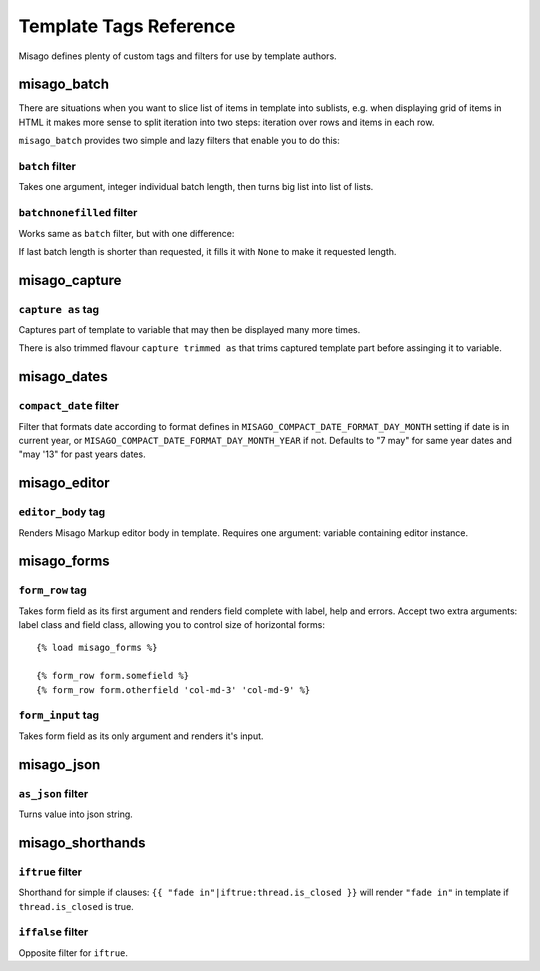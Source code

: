 =======================
Template Tags Reference
=======================

Misago defines plenty of custom tags and filters for use by template authors.


misago_batch
============

There are situations when you want to slice list of items in template into sublists, e.g. when displaying grid of items in HTML it makes more sense to split iteration into two steps: iteration over rows and items in each row.

``misago_batch`` provides two simple and lazy filters that enable you to do this:


``batch`` filter
----------------

Takes one argument, integer individual batch length, then turns big list into list of lists.


``batchnonefilled`` filter
--------------------------

Works same as ``batch`` filter, but with one difference:

If last batch length is shorter than requested, it fills it with ``None`` to make it requested length.


misago_capture
==============

``capture as`` tag
------------------

Captures part of template to variable that may then be displayed many more times.

There is also trimmed flavour ``capture trimmed as`` that trims captured template part before assinging it to variable.


misago_dates
============

``compact_date`` filter
-----------------------

Filter that formats date according to format defines in ``MISAGO_COMPACT_DATE_FORMAT_DAY_MONTH`` setting if date is in current year, or ``MISAGO_COMPACT_DATE_FORMAT_DAY_MONTH_YEAR`` if not. Defaults to "7 may" for same year dates and "may '13" for past years dates.


misago_editor
=============

``editor_body`` tag
-------------------

Renders Misago Markup editor body in template. Requires one argument: variable containing editor instance.


misago_forms
============

``form_row`` tag
----------------

Takes form field as its first argument and renders field complete with label, help and errors. Accept two extra arguments: label class and field class, allowing you to control size of horizontal forms::


    {% load misago_forms %}

    {% form_row form.somefield %}
    {% form_row form.otherfield 'col-md-3' 'col-md-9' %}


``form_input`` tag
------------------

Takes form field as its only argument and renders it's input.


misago_json
============

``as_json`` filter
------------------

Turns value into json string.


misago_shorthands
=================

``iftrue`` filter
-----------------

Shorthand for simple if clauses: ``{{ "fade in"|iftrue:thread.is_closed }}`` will render ``"fade in"`` in template if ``thread.is_closed`` is true.


``iffalse`` filter
-----------------

Opposite filter for ``iftrue``.
